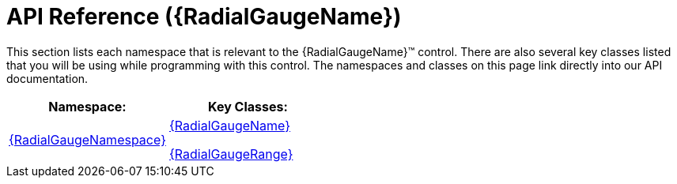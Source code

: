 ﻿////

|metadata|
{
    "name": "radialgauge-api-overview",
    "tags": ["API","Getting Started","How Do I"],
    "controlName": ["{RadialGaugeName}"],
    "guid": "4bcd4757-dc0c-47e2-9383-cbb56898a05c",  
    "buildFlags": ["SL","WPF","XAMARIN","ANDROID","WINFORMS"],
    "createdOn": "2014-06-05T19:53:11.984858Z"
}
|metadata|
////

= API Reference ({RadialGaugeName})

This section lists each namespace that is relevant to the {RadialGaugeName}™ control. There are also several key classes listed that you will be using while programming with this control. The namespaces and classes on this page link directly into our API documentation.

[options="header", cols="a,a"]
|====
|Namespace:|Key Classes:

| link:{RadialGaugeLink}_namespace.html[{RadialGaugeNamespace}]
| link:{RadialGaugeLink}.{RadialGaugeName}.html[{RadialGaugeName}] 

link:{RadialGaugeLink}.{RadialGaugeRange}.html[{RadialGaugeRange}]

|====